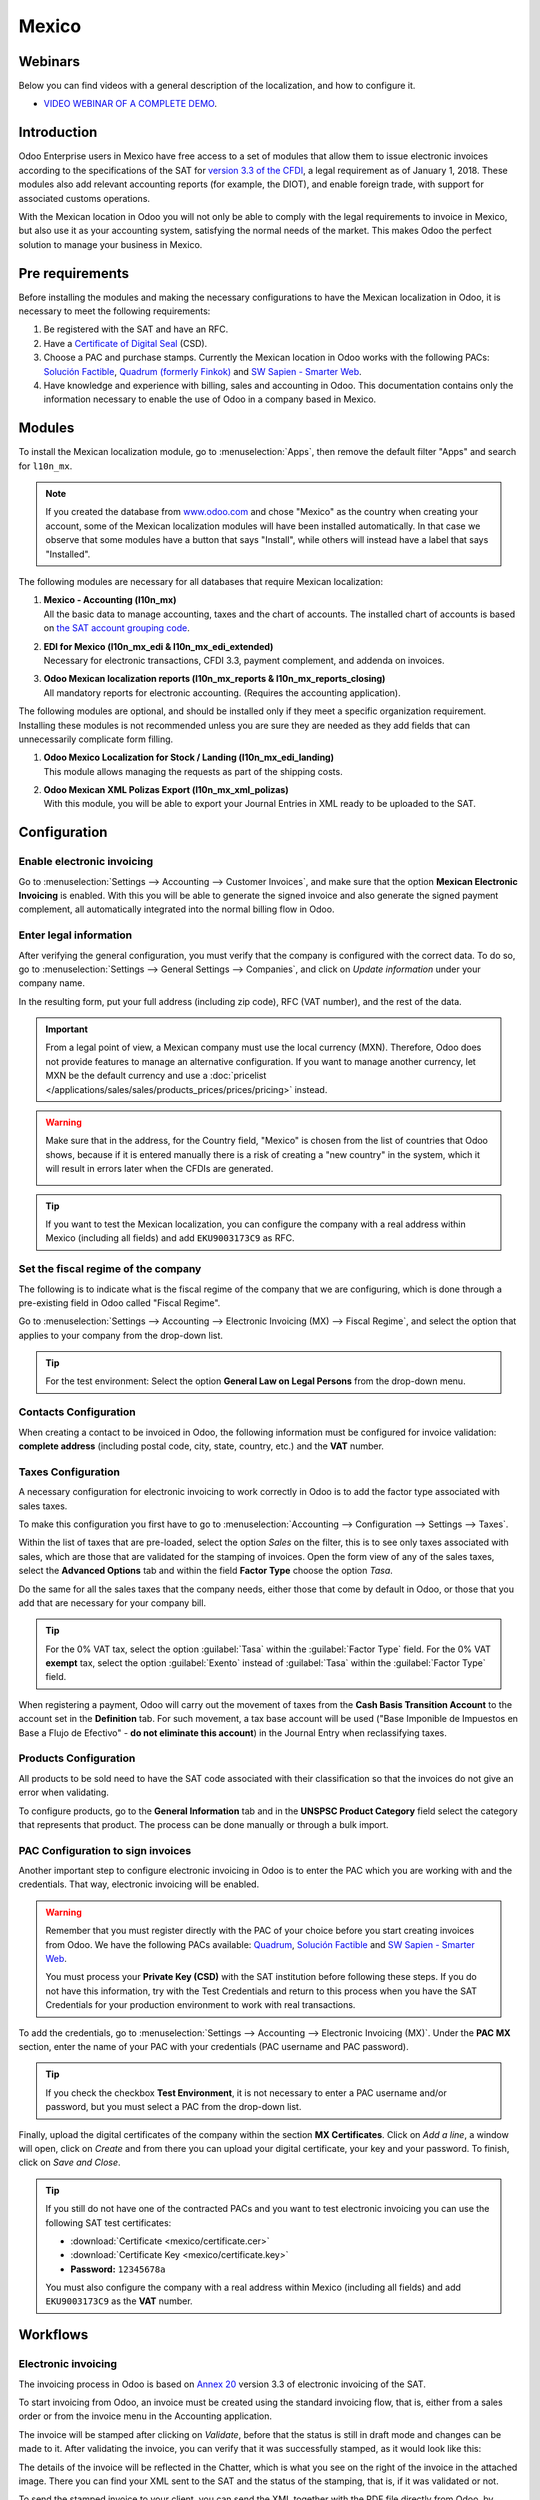 ======
Mexico
======

Webinars
========

Below you can find videos with a general description of the localization, and how to configure it.

- `VIDEO WEBINAR OF A COMPLETE DEMO <https://youtu.be/JSqQo5eRqlI>`_.

Introduction
============

Odoo Enterprise users in Mexico have free access to a set of modules that allow them to issue
electronic invoices according to the specifications of the SAT for `version 3.3 of the CFDI
<http://omawww.sat.gob.mx/informacion_fiscal/factura_electronica/Documents/GuiaAnexo20Global.pdf>`_,
a legal requirement as of January 1, 2018. These modules also add relevant accounting reports (for
example, the DIOT), and enable foreign trade, with support for associated customs operations.

With the Mexican location in Odoo you will not only be able to comply with the legal requirements to
invoice in Mexico, but also use it as your accounting system, satisfying the normal needs of the
market. This makes Odoo the perfect solution to manage your business in Mexico.

Pre requirements
================

Before installing the modules and making the necessary configurations to have the Mexican
localization in Odoo, it is necessary to meet the following requirements:

#. Be registered with the SAT and have an RFC.
#. Have a `Certificate of Digital Seal
   <https://www.gob.mx/sat/acciones-y-programas/certificado-de-sello-digital>`_ (CSD).
#. Choose a PAC and purchase stamps. Currently the Mexican location in Odoo works with the following
   PACs: `Solución Factible <https://solucionfactible.com/>`_, `Quadrum (formerly Finkok)
   <https://cfdiquadrum.com.mx/index.html>`_ and `SW Sapien - Smarter Web <https://sw.com.mx/>`_.
#. Have knowledge and experience with billing, sales and accounting in Odoo. This documentation
   contains only the information necessary to enable the use of Odoo in a company based in Mexico.

Modules
=======

To install the Mexican localization module, go to :menuselection:`Apps`, then remove the default
filter "Apps" and search for ``l10n_mx``.

.. image:: mexico/mx_mo_01.png
   :align: center
   :alt: Installation of the Mexican localization module in Odoo Apps

.. note::
   If you created the database from `www.odoo.com <https://www.odoo.com>`_ and chose "Mexico" as the
   country when creating your account, some of the Mexican localization modules will have been
   installed automatically. In that case we observe that some modules have a button that says
   "Install", while others will instead have a label that says "Installed".

The following modules are necessary for all databases that require Mexican localization:

#. | **Mexico - Accounting (l10n_mx)**
   | All the basic data to manage accounting, taxes and the chart of accounts. The installed chart
     of accounts is based on `the SAT account grouping code
     <https://www.gob.mx/cms/uploads/attachment/file/151586/codigo_agrupador.pdf>`_.
#. | **EDI for Mexico (l10n_mx_edi & l10n_mx_edi_extended)**
   | Necessary for electronic transactions, CFDI 3.3, payment complement, and addenda on invoices.
#. | **Odoo Mexican localization reports (l10n_mx_reports & l10n_mx_reports_closing)**
   | All mandatory reports for electronic accounting. (Requires the accounting application).

The following modules are optional, and should be installed only if they meet a specific
organization requirement. Installing these modules is not recommended unless you are sure they
are needed as they add fields that can unnecessarily complicate form filling.

#. | **Odoo Mexico Localization for Stock / Landing (l10n_mx_edi_landing)**
   | This module allows managing the requests as part of the shipping costs.
#. | **Odoo Mexican XML Polizas Export (l10n_mx_xml_polizas)**
   | With this module, you will be able to export your Journal Entries in XML ready to be uploaded
     to the SAT.

Configuration
=============

Enable electronic invoicing
---------------------------

Go to :menuselection:`Settings --> Accounting --> Customer Invoices`, and make sure that the option
**Mexican Electronic Invoicing** is enabled. With this you will be able to generate the signed
invoice and also generate the signed payment complement, all automatically integrated into the
normal billing flow in Odoo.

.. image:: mexico/mx_co_01.png
   :align: center
   :alt: Steps to enable electronic invoicing

.. _mx-legal-info:

Enter legal information
-----------------------

After verifying the general configuration, you must verify that the company is configured with the
correct data. To do so, go to :menuselection:`Settings --> General Settings --> Companies`, and
click on *Update information* under your company name.

.. image:: mexico/mx_co_02.png
   :align: center
   :alt: Update the company's details in the Settings of Odoo

In the resulting form, put your full address (including zip code), RFC (VAT number), and the rest of
the data.

.. important::
   From a legal point of view, a Mexican company must use the local currency (MXN). Therefore, Odoo
   does not provide features to manage an alternative configuration. If you want to manage another
   currency, let MXN be the default currency and use a :doc:`pricelist
   </applications/sales/sales/products_prices/prices/pricing>` instead.

.. warning::
   Make sure that in the address, for the Country field, "Mexico" is chosen from the list of
   countries that Odoo shows, because if it is entered manually there is a risk of creating a "new
   country" in the system, which it will result in errors later when the CFDIs are generated.

   .. image:: mexico/mx_co_03.png
      :align: center
      :alt: Company data information

.. tip::
   If you want to test the Mexican localization, you can configure the company with a real address
   within Mexico (including all fields) and add ``EKU9003173C9`` as RFC.

Set the fiscal regime of the company
------------------------------------

The following is to indicate what is the fiscal regime of the company that we are configuring, which is
done through a pre-existing field in Odoo called "Fiscal Regime".

Go to :menuselection:`Settings --> Accounting --> Electronic Invoicing (MX) --> Fiscal Regime`, and
select the option that applies to your company from the drop-down list.

.. image:: mexico/mx_co_04.png
   :align: center
   :alt: Set the Fiscal Regime in Odoo Accounting

.. tip::
   For the test environment: Select the option **General Law on Legal Persons** from the drop-down
   menu.

Contacts Configuration
----------------------

When creating a contact to be invoiced in Odoo, the following information must be configured for
invoice validation: **complete address** (including postal code, city, state, country, etc.) and the
**VAT** number.

.. image:: mexico/mx_co_05.png
   :align: center
   :alt: Contact form example

Taxes Configuration
-------------------

A necessary configuration for electronic invoicing to work correctly in Odoo is to add the factor
type associated with sales taxes.

To make this configuration you first have to go to :menuselection:`Accounting --> Configuration -->
Settings --> Taxes`.

Within the list of taxes that are pre-loaded, select the option *Sales* on the filter, this is to
see only taxes associated with sales, which are those that are validated for the stamping of
invoices. Open the form view of any of the sales taxes, select the **Advanced Options** tab and
within the field **Factor Type** choose the option *Tasa*.

.. image:: mexico/mx_co_06.png
   :align: center
   :alt: Taxes configuration

Do the same for all the sales taxes that the company needs, either those that come by default in
Odoo, or those that you add that are necessary for your company bill.

.. tip::
   For the 0% VAT tax, select the option :guilabel:`Tasa` within the :guilabel:`Factor Type` field.
   For the 0% VAT **exempt** tax, select the option :guilabel:`Exento` instead of :guilabel:`Tasa`
   within the :guilabel:`Factor Type` field.

When registering a payment, Odoo will carry out the movement of taxes from the **Cash Basis
Transition Account** to the account set in the **Definition** tab. For such movement, a tax base
account will be used ("Base Imponible de Impuestos en Base a Flujo de Efectivo" - **do not eliminate
this account**) in the Journal Entry when reclassifying taxes.

.. image:: mexico/mx_co_07.png
   :align: center
   :alt: Taxes accounts

Products Configuration
----------------------

All products to be sold need to have the SAT code associated with their classification so that the
invoices do not give an error when validating.

To configure products, go to the **General Information** tab and in the **UNSPSC Product Category**
field select the category that represents that product. The process can be done manually or through
a bulk import.

.. image:: mexico/mx_co_08.png
   :align: center
   :alt: Configure products

PAC Configuration to sign invoices
----------------------------------

Another important step to configure electronic invoicing in Odoo is to enter the PAC which you are
working with and the credentials. That way, electronic invoicing will be enabled.

.. warning::
   Remember that you must register directly with the PAC of your choice before you start creating
   invoices from Odoo. We have the following PACs available: `Quadrum
   <https://cfdiquadrum.com.mx/index.html>`_, `Solución Factible <https://solucionfactible.com/>`_
   and `SW Sapien - Smarter Web <https://sw.com.mx/>`_.

   You must process your **Private Key (CSD)** with the SAT institution before following these
   steps. If you do not have this information, try with the Test Credentials and return to this
   process when you have the SAT Credentials for your production environment to work with real
   transactions.

To add the credentials, go to :menuselection:`Settings --> Accounting --> Electronic Invoicing
(MX)`. Under the **PAC MX** section, enter the name of your PAC with your credentials (PAC username
and PAC password).

.. image:: mexico/mx_co_09.png
   :align: center
   :alt: PAC credentials

.. tip::
   If you check the checkbox **Test Environment**, it is not necessary to enter a PAC username
   and/or password, but you must select a PAC from the drop-down list.

Finally, upload the digital certificates of the company within the section **MX Certificates**.
Click on *Add a line*, a window will open, click on *Create* and from there you can upload your
digital certificate, your key and your password. To finish, click on *Save and Close*.

.. image:: mexico/mx_co_10.png
   :align: center
   :alt: Certificate and key

.. tip::
   If you still do not have one of the contracted PACs and you want to test electronic invoicing you
   can use the following SAT test certificates:

   - :download:`Certificate <mexico/certificate.cer>`
   - :download:`Certificate Key <mexico/certificate.key>`
   - **Password:** ``12345678a``

   You must also configure the company with a real address within Mexico (including all fields) and
   add ``EKU9003173C9`` as the **VAT** number.

Workflows
=========

Electronic invoicing
--------------------

The invoicing process in Odoo is based on `Annex 20
<http://omawww.sat.gob.mx/tramitesyservicios/Paginas/anexo_20_version3-3.htm>`_ version 3.3 of
electronic invoicing of the SAT.

To start invoicing from Odoo, an invoice must be created using the standard invoicing flow, that is,
either from a sales order or from the invoice menu in the Accounting application.

The invoice will be stamped after clicking on *Validate*, before that the status is still in draft
mode and changes can be made to it. After validating the invoice, you can verify that it was
successfully stamped, as it would look like this:

.. image:: mexico/mx_ft_01.png
   :align: center
   :alt: Creating an invoice

The details of the invoice will be reflected in the Chatter, which is what you see on the right of
the invoice in the attached image. There you can find your XML sent to the SAT and the status of the
stamping, that is, if it was validated or not.

To send the stamped invoice to your client, you can send the XML together with the PDF file directly
from Odoo, by clicking the *Send and Print* button. You can also download the PDF file directly to
your computer by clicking the *Print* button and selecting the desired option.

.. tip::
   Depending on the size of the screen, the Chatter can be seen next to or below the document.

Invoicing Special Cases
-----------------------

Foreign Trade Invoice
~~~~~~~~~~~~~~~~~~~~~

The foreign trade invoicing process in Odoo is based on the corresponding `SAT regulation
<http://omawww.sat.gob.mx/tramitesyservicios/Paginas/complemento_comercio_exterior.htm>`_. SAT
electronic invoicing version is 3.3.

What do we mean when we talk about foreign trade?
*************************************************

Since January 2018, the SAT requires a Foreign Trade Supplement in export transactions.

What is the Foreign Trade complement?
*************************************

It is an Annex to the electronic invoice that allows the identification of exporters and importers,
in addition to expanding the description of the merchandise sold.

What information can be incorporated in this new complement?
************************************************************

- Information on the operation type it covers.
- Tax identification data of the issuer, receiver or recipient of the merchandise.
- Description of the goods to be exported.

Who is obliged to generate it?
******************************

Taxpayers who carry out export operations of A1 type.

To which exports does the A1 type apply?
****************************************

- Entry of goods of foreign origin to remain in national territory for an unlimited time.
- Exit of goods from the country to stay abroad for an unlimited time.
- Definitive importation of vehicles by diplomatic and consular missions and offices of
  international organizations and their foreign personnel, in accordance with the import of vehicles
  in diplomatic exemption.

Is Foreign Trade the same as Pedimentos?
****************************************

Not necessarily, the Pedimentos are directly related to the process of Importing goods, while the
Foreign Trade Complement is related to the Exporting process.

Required Modules
****************

In order to generate foreign trade invoices, the following modules must be installed.

- EDI for Mexico (l10n_mx_edi)

  .. image:: mexico/mx_ft_02.png
     :align: center
     :alt: EDI para México

- EDI for Mexico (l10n_mx_edi_extended)

  .. image:: mexico/mx_ft_03.png
     :align: center
     :alt: EDI Advanced Features

Company
*******

Configure the company with a valid postal code, and if you have a colony code, this should match
with the corresponding Zip Code. At the same time, remember to place the Tax Identification Number
(VAT Number - RFC).

.. image:: mexico/mx_ft_04.png
   :align: center
   :alt: Contact address configuration

Receiving Client
****************

Generally it will be a foreign client, in which you must verify that you have at least the following
fields completed with the corresponding information.

.. image:: mexico/mx_ft_05.png
   :align: center
   :alt: External trade invoice

.. warning::
   - The customer's delivery address must also contain the zip code.
   - The format of the foreign VAT (Tax Identification Number) will be validated as appropriate in
     each Country (Example: Colombia ``123456789-1``)
   - In the XML, the VAT is automatically replaced by the Generic VAT for abroad transactions:
     ``XEXX010101000``

Products
********

At the product level there must also configure some parameters in the following fields.

.. image:: mexico/mx_ft_06.png
   :align: center
   :alt: SAT product code

.. image:: mexico/mx_ft_07.png
   :align: center
   :alt: Tariff fraction

.. warning::
   - You must select the **UMT Aduana** (Unit of Measure) in *KG* since it is only accepted by the SAT
   - The weight refers to **the unit weight** of the product
   - The tariff item must be from the code UoM of Kilograms (**UoM = 01**)

   Although the product is sold in pieces or in units, the value that must be registered with
   customs in the tariff item must be reported in Kilograms.

Invoicing Flow
**************

When creating the foreign sales invoice, you must select the **Incoterm** corresponding and the
**Need external trade?** checkbox must be checked.
With this configuration enabled, the **PDF** and the complement **XML** of the invoice will have the
necessary information to comply with the SAT regulations.

What is the certificate of origin and when is it used?
******************************************************

The **Certificate Source** (or proof of origin) is the document that allows an importer or exporter
to prove the country or region from which a good is considered to originate and serves to receive
tariff preferences generally agreed in trade agreements.

.. image:: mexico/mx_ft_08.png
   :align: center
   :alt: Incoterm on invoice

.. image:: mexico/mx_ft_09.png
   :align: center
   :alt: PDF external Trade

Assign Pedimentos
~~~~~~~~~~~~~~~~~

If your company imports products and you need to add the **Pedimentos** number in your invoices, you
can also configure Odoo to record the process.

First, go to :menuselection:`Apps`, remove the "Apps" filter and search for ``Mexico``, ``mx`` or
``l10n_mx``. Then, install **Odoo Mexico Localization for Stock / Landing module
(l10n_mx_edi_landing)**.

.. image:: mexico/mx_ft_10.png
   :align: center
   :alt: MX stock module

.. tip::
   The l10n_mx_edi_landing module depends on the **Inventory** and **Sales** apps, since the
   products must be entered into inventory to be able to add their Pedimentos number to the
   corresponding receipt of products.

Then, go to :menuselection:`Inventory --> Settings --> Settings`. Within the options, activate
**Landed Costs**. This option will allow adding the Pedimentos number to the corresponding product
receptions.

.. image:: mexico/mx_ft_11.png
   :align: center
   :alt: Costos en destino

.. tip::
   In order to use landed costs, the accounting configuration of the inventory valuation of the
   products must be configured as *Automated* and its costing method *Average* or *FIFO* (first in,
   first out).

To associate the Pedimentos number indicated with an import (merchandise reception) a new **Landed
Cost** must be created. They can be accessed through :menuselection:`Inventory --> Operations -->
Landed Costs`. There you will find the option to attach the Pedimentos number.

.. image:: mexico/mx_ft_12.png
   :align: center
   :alt: Customs number

.. warning::
   You can only add the Pedimentos number once, so be careful when associating the correct number
   with the transfer(s).

   .. seealso::
      :doc:`/applications/inventory_and_mrp/inventory/management/reporting/integrating_landed_costs`.

Payment Terms
~~~~~~~~~~~~~

The **Payment Terms** are already configured in Odoo when installing the Mexican localization, this
means that if you go to :menuselection:`Accounting --> Configuration --> Payment Terms`, you will
find the default list in Odoo.

.. image:: mexico/mx_ft_13.png
   :align: center
   :alt: Payment terms

In Mexico you can have 2 types of payments: PPD or PUE. These are given by the **Payment Term**
chosen (or if there is no chosen payment term it will be based on the due date of the invoice).

PPD Payments
************

To configure PPD payments (payment in installments or deferred) it is only necessary to choose a
date expiration date for your invoice and Odoo will detect if it is after the first day of the
following month (in this case no payment term is set - with the payment term you can also stipulate
if it will be PPDo PUE).

PUE
***

To configure PUE payments (payment in a single payment) you must select an invoice due date within
the same month or choose a payment term that does not imply changing the due month (immediate
payment, 15 days, 21 days, all falling within the current month).

Payments
--------

`According to the SAT documentation
<https://www.sat.gob.mx/consultas/92764/comprobante-de-recepcion-de-pagos>`_, there may be 2 types
of payments: **PUE** or **PPD**. In both cases the payment process in Odoo is the same, the
difference of whether the payment is PUE or PPD lies in the payment term of the invoice - as
indicated in the previous point in the **Payment Terms**.

If the payment is a PPD type, Odoo will generate the corresponding payment complement automatically
when you *Confirm* it. If the payment is PUE, the payment complement will not be generated. The type
of payment is visible from the invoice in the field called **Payment Policy** and takes the invoice
date and the due date as parameters.

.. image:: mexico/mx_ft_14.png
   :align: center
   :alt: Payment policy

When configuring the contacts that will be used when making payments, you must configure the banks
in the **Accounting** tab, place both the Bank, Account Number and CLABE.

.. image:: mexico/mx_ft_15.png
   :align: center
   :alt: Contact bank account

Register PPD Payments
~~~~~~~~~~~~~~~~~~~~~

If at the time of registering a payment it is of type PPD then a Payment Complement (XML) will be
generated with its details.

The payment can be registered from the invoice and once it is confirmed, the invoice will be paid
and with its payment associated.

.. image:: mexico/mx_ft_16.png
   :align: center
   :alt: PPD payments

.. image:: mexico/mx_ft_17.png
   :align: center
   :alt: PPD payment information

.. note::
   The journal will be the payment method where you receive or send the payment from. You must also
   associate a **Payment Way** and a Recipient Bank Account (this last one must be created within the
   contact associated with the invoice).

Once the payment is made, it will be associated with the corresponding invoice and its status will
be *In Payment* since the payment will be effectively validated when it is bank reconciled.

.. seealso::
   :doc:`../accounting/bank/reconciliation`.

.. image:: mexico/mx_ft_18.png
   :align: center
   :alt: PPD payment created

.. note::
   The **Recipient Bank Account** is the one attached to the **Accounting** tab in the contact
   associated with the invoice, it must be valid so that the stamped payment complement can be
   created.

.. warning::
   - When making a payment in MXN for an invoice in USD, the payment must be created using the
     :guilabel:`Register Payment` button **on the invoice view** and not separately as a payment.
     Otherwise, the payment CFDI is not correctly generated.
   - As such, a payment in MXN cannot be used to pay multiple invoices in USD. Rather, the payment
     should be separated into multiple payments created using the :guilabel:`Register Payment`
     button on the corresponding invoices.

Register PUE Payments
~~~~~~~~~~~~~~~~~~~~~

If at the time of registering a payment it is of the PUE type then in this case a Payment Complement
(XML) will not be generated since it is not necessary.

The payment can be registered from the invoice and once it is confirmed, the invoice will be paid
and with its payment associated.

.. image:: mexico/mx_ft_19.png
   :align: center
   :alt: PUE payments

.. image:: mexico/mx_ft_20.png
   :align: center
   :alt: PUE payment information

.. image:: mexico/mx_ft_21.png
   :align: center
   :alt: PUE payment created

.. note::
   In this case it is not created as a payment supplement by the nature of it.

Down Payments
~~~~~~~~~~~~~

This is a special case in which we must receive an advance payment from a client to later be applied
to an invoice.

.. seealso::
   `The official documentation for registration of down payments in Mexico
   <http://omawww.sat.gob.mx/tramitesyservicios/Paginas/documentos/Caso_uso_Anticipo.pdf>`_.

Process to create advance in Mexico
***********************************

#. Issuance of electronic invoicing with the amount of the advance payment received.
#. Issuance of the electronic invoice for the total value of the operation (full invoice). (CFDI
   Origin: 07 | Advance invoice, point 1)
#. Issuance of the electronic invoice with the *Egreso* type. (CFDI Origin: 07 | Invoice_total,
   point 2)

Steps to follow in Odoo
***********************

#. Preparation: Create the product
#. Down Payment issuance of the electronic invoice for the amount of the advance payment received
#. Issuance of the electronic invoice for the total value of the operation
#. Add a credit note from the down payment invoice

Preparation: Create the Product
^^^^^^^^^^^^^^^^^^^^^^^^^^^^^^^

The Down Payment product must be type *Service* and must use the **NSPSC Product Category**:
*84111506 Servicios de facturación*.

.. image:: mexico/mx_ft_22.png
   :align: center
   :alt: Down payment product

Add the down payment product as default to be used from the Odoo configurations.

.. image:: mexico/mx_ft_23.png
   :align: center
   :alt: Down payment configuration

Issuance of the electronic invoice for the value of the advance received
^^^^^^^^^^^^^^^^^^^^^^^^^^^^^^^^^^^^^^^^^^^^^^^^^^^^^^^^^^^^^^^^^^^^^^^^

Create the Advance Payment Invoice: From the sales order, create an advance payment invoice for the
percentage of the purchase to be paid in advance (or for a fixed amount).

.. image:: mexico/mx_ft_24.png
   :align: center
   :alt: Applying down payment

Validate invoice with the down payment product.

.. image:: mexico/mx_ft_25.png
   :align: center
   :alt: Confirm down payment

.. image:: mexico/mx_ft_26.png
   :align: center
   :alt: Folio fiscal down payment

Register Payment to the advance payment invoice.

.. image:: mexico/mx_ft_27.png
   :align: center
   :alt: Down payment invoice

.. image:: mexico/mx_ft_28.png
   :align: center
   :alt: Down payment registered

Issuance of the electronic invoice for the total value of the operation.
^^^^^^^^^^^^^^^^^^^^^^^^^^^^^^^^^^^^^^^^^^^^^^^^^^^^^^^^^^^^^^^^^^^^^^^^

From the sales order, create an invoice for the total, that is, for all the order lines without
discounting the advance.

.. image:: mexico/mx_ft_29.png
   :align: center
   :alt: Full invoice

.. note::
   Remove the check mark from the **Deduct down payments** field.

Add the original CFDI of the advance payment invoice by adding ``07 |`` at the beginning + Folio
Fiscal of the advance payment Invoice created in the previous step.

Copy the Folio Fiscal of the following invoice following this example:

.. image:: mexico/mx_ft_30.png
   :align: center
   :alt: Folio full invoice

And paste it in the draft invoice created from the Sales Order without deducting the advances:

.. image:: mexico/mx_ft_31.png
   :align: center
   :alt: CFDI origen folio

Validate and copy the Folio Fiscal for later (in the example the Folio Fiscal copy is:
50E4FF06-4341-4006-A7C3-A7F653CBEFAE )

Add credit note from invoice
^^^^^^^^^^^^^^^^^^^^^^^^^^^^

Create a **Credit Note** from the down payment invoice (the corrective invoice must be edited prior
to confirming it, see explanation below the 2 following images)

.. image:: mexico/mx_ft_32.png
   :align: center
   :alt: Creation of a Credit Note

.. image:: mexico/mx_ft_33.png
   :align: center
   :alt: Matching down payment

Before you *Confirm* the Credit Note, edit the Origin CFDI with ``07 | XXX`` instead of the prefix
``01 | XXX``

.. image:: mexico/mx_ft_34.png
   :align: center
   :alt: Modify folio fiscal

.. image:: mexico/mx_ft_35.png
   :align: center
   :alt: CFDI origen type

Now the invoice can be confirmed.

.. image:: mexico/mx_ft_36.png
   :align: center
   :alt: Post credit note

Now the Credit Note (Advance Payment) must be applied to the total invoice, this is added at the
bottom below the amount owed.

.. image:: mexico/mx_ft_37.png
   :align: center
   :alt: Add credit note

.. image:: mexico/mx_ft_38.png
   :align: center
   :alt: Down payment applied

Register a payment for the difference of the down payment and the total of the sale.

.. image:: mexico/mx_ft_39.png
   :align: center
   :alt: Residual amount payment

If you go to the XML of the invoice, you should see in CFDI related the type of relationship 07 and
the Folio Fiscal of the advance payment invoice.

.. image:: mexico/mx_ft_40.png
   :align: center
   :alt: XML down payment

Discounts based on payment days
~~~~~~~~~~~~~~~~~~~~~~~~~~~~~~~

Cash discounts are incentives that you can offer to motivate customers to pay within a specified
time period. For example, you offer a 2% discount if the customer pays you within the first 5 days
of the invoice, when it is due in 30 days. This approach can greatly improve your average customer
payments period.

#. Create and assign the corresponding Payment Term
#. Register the Payment within the days of the discount
#. Create a credit note

Create and assign the corresponding Payment Term
************************************************

To configure the discount for advance payment, go to :menuselection:`Accounting --> Configuration
--> Payment Terms` and click on *Create*. Add a Percentage type with a corresponding value (for
example, 98% of the total price for a 2% discount) and the number of days for which the offer is
valid (for example 5 days). You can also change the balance due type if necessary (in this example
30 days).

.. image:: mexico/mx_ft_41.png
   :align: center
   :alt: Discount payment term

Then when creating our Sales Order or Sales Invoice, assign the Payment Term created previously.

.. image:: mexico/mx_ft_42.png
   :align: center
   :alt: discount on invoice

Register the Payment within the days of the discount
****************************************************

Register the payment within the days in which the application of the discount was specified, in our
case it is within 5 days after the creation of the Sales Invoice.

.. image:: mexico/mx_ft_43.png
   :align: center
   :alt: Discount payment

Then go to the bottom of the invoice where the totals are located and there you will see 2 payments
created, reset to draft and cancel the payment that does not correspond - the one related to the
discount.

.. image:: mexico/mx_ft_44.png
   :align: center
   :alt: See discount payment

.. image:: mexico/mx_ft_45.png
   :align: center
   :alt: Mote to draft payment

.. image:: mexico/mx_ft_46.png
   :align: center
   :alt: Cancel payment

Create a credit note
********************

Finally to close the cycle we must close the invoice, but as in this case we apply a discount, to
close it correctly we must create a credit note specifying that the difference was given to the
customer on a **Credit Note**.

.. image:: mexico/mx_ft_47.png
   :align: center
   :alt: Discount credit note

.. image:: mexico/mx_ft_48.png
   :align: center
   :alt: Reason of credit note

Adjust the amount to the remaining balance in the original invoice.

.. image:: mexico/mx_ft_49.png
   :align: center
   :alt: Total credit note

Add the Credit Note to the original invoice so that it is settled.

.. image:: mexico/mx_ft_50.png
   :align: center
   :alt: Add credit note for discount

Cancellation of invoices
------------------------

Before 72 Hours
~~~~~~~~~~~~~~~

If it is necessary to cancel an invoice validated and sent to the SAT in less than 72 hours follow
the steps below.

#. Request Cancellation

   .. image:: mexico/mx_ft_51.png
      :align: center
      :alt: Cancel within 72 hours

#. The status of the **Electronic invoicing** changes to *Cancelled*
#. Click on *RESET TO DRAFT*

   .. image:: mexico/mx_ft_52.png
      :align: center
      :alt: Invoice to draft

#. Click on *CANCEL ENTRY*

   .. image:: mexico/mx_ft_53.png
      :align: center
      :alt: Cancel journal entry

After 72 Hours
~~~~~~~~~~~~~~

If It is necessary to cancel an invoice validated and sent to the SAT more than 72 hours, the client
must be asked to accept the cancellation, for this the following steps must be followed.

#. Click on *Request EDI Cancellation* to inform the SAT that you want to cancel the invoice, in
   this case the client has to enter the SAT webpage and approve it. (The status of the **Electronic
   invoicing** field in Odoo changes to *To Cancel*)
#. When the client (Receiver / Customer) approves the Cancellation in their SAT portal it is now
   possible to Change the invoice to Draft and then click on *Cancel entry*.
#. Odoo synchronizes with the SAT to update the status of the **Electronic invoicing** with a
   scheduled action, Invoices canceled in the SAT will be canceled in Odoo.

.. image:: mexico/mx_ft_54.png
   :align: center
   :alt: Cancel after 72 hours

After clicking on **Request EDI cancellation**, the status of the **Electronic invoicing** field
will be *To Cancel* but the status of the SAT will be the same to *Valid*, it will remain active
until the end customer / Recipient approves the cancellation in the SAT.

.. image:: mexico/mx_ft_55.png
   :align: center
   :alt: Check estado del PAC

Once canceled in the SAT, Odoo will synchronize the status of the SAT through scheduled actions that
are executed every day to synchronize the statuses of the SAT, Electronic invoicing and Odoo (this
scheduled action can be executed manually by entering with developer mode).

If the invoice is canceled in the SAT, in Odoo it is also canceled, which allows you to switch the
invoice to draft and finally cancel the invoice (*cancel entry*).

.. image:: mexico/mx_ft_56.png
   :align: center
   :alt: PAC scheduled action

Cancel Paid Invoices
~~~~~~~~~~~~~~~~~~~~

If the invoice has already been paid, a credit note must be created from the invoice so that the
originating CFDI is recognized and later cancel the original invoice.

.. image:: mexico/mx_ft_57.png
   :align: center
   :alt: Cancel paid invoice

.. image:: mexico/mx_ft_58.png
   :align: center
   :alt: Credit note to cancel

Cancel Invoices from the previous period
~~~~~~~~~~~~~~~~~~~~~~~~~~~~~~~~~~~~~~~~

Problem
*******

If the invoice is from the previous month and the period is closed, the income has already been
declared in Financial Reports and to the government. In Odoo, when canceling an invoice, the journal
entry is eliminated as if the income already reported had not existed, this represents a fiscal
problem because the income was already declared in the previous month.

The problem resides when the fiscal period has been closed, in the current period you have to make
the reverse entry and save the cancellation information.

Invoice to be canceled

.. image:: mexico/mx_ft_59.png
   :align: center
   :alt: Previous period

This is how the Balance Sheet looks like:

.. image:: mexico/mx_ft_60.png
   :align: center
   :alt: Previous BS

If the invoice is canceled, the journal entry and the Balance Sheet looks like this after canceling:

.. image:: mexico/mx_ft_61.png
   :align: center
   :alt: AR in BS

Solution
********

#. Close the fiscal period every month (Best Practice Mexican Localization)
#. Cancel invoice in SAT
#. Create a Manual Reversion entry (Journal Entry)
#. Reconcile the open invoice with the reversal entry (Journal Entry)
#. Change Electronic invoicing status to Cancelled with server action

Close accounting period each month (Best Practice Mexican Localization)
^^^^^^^^^^^^^^^^^^^^^^^^^^^^^^^^^^^^^^^^^^^^^^^^^^^^^^^^^^^^^^^^^^^^^^^

If the accounting period is closed due to the blocking dates, Odoo will not allow to modify or add
accounting entries of a date corresponding to that accounting period.

.. image:: mexico/mx_ft_62.png
   :align: center
   :alt: Closing fiscal period

Cancel invoice in the SAT
^^^^^^^^^^^^^^^^^^^^^^^^^

If the accounting period is closed, and the invoice was canceled in the SAT, the status in Odoo will
be published while the **Electronic invoicing** status will be *Sent* and the SAT status is
*Cancelled*.

.. image:: mexico/mx_ft_63.png
   :align: center
   :alt: Cancel in SAT

Create Manual Reversal Journal Entry
^^^^^^^^^^^^^^^^^^^^^^^^^^^^^^^^^^^^

The solution is to create the reversal journal entry manually dated in the current fiscal period and
reconcile the open invoice with the reversion created manually.

It must be clearly indicated in the reference that it is a cancellation (you can use a cancellation
account for invoices from previous periods such as **Other Income**).

.. image:: mexico/mx_ft_64.png
   :align: center
   :alt: Manual reversal

Reconcile the open invoice with the reversal entry
^^^^^^^^^^^^^^^^^^^^^^^^^^^^^^^^^^^^^^^^^^^^^^^^^^

.. image:: mexico/mx_ft_65.png
   :align: center
   :alt: Reconcile open invoice

.. image:: mexico/mx_ft_66.png
   :align: center
   :alt: Open invoice paid

In the Balance Sheet and Trial balance they are now with the correct balances.

.. image:: mexico/mx_ft_67.png
   :align: center
   :alt: New BS

.. image:: mexico/mx_ft_68.png
   :align: center
   :alt: Up to date BS

.. image:: mexico/mx_ft_69.png
   :align: center
   :alt: Balanza de comprobación

Change status of Electronic invoicing to Cancelled with server action
^^^^^^^^^^^^^^^^^^^^^^^^^^^^^^^^^^^^^^^^^^^^^^^^^^^^^^^^^^^^^^^^^^^^^

A server action can be created that modifies the status of the invoice to *Cancelled* once it is
reconciled with the reversal entry (You should check this with support or with your Assigned
Functional Consultant prior to performing this action).

.. image:: mexico/mx_ft_70.png
   :align: center
   :alt: Scheduled action PAC status

.. image:: mexico/mx_ft_71.png
   :align: center
   :alt: Execute server action

Electronic Accounting
---------------------

Accounting for Mexico in Odoo is composed of 3 reports:

#. Electronic Chart of Accounts (Called and displayed as COA).
#. Electronic Trial Balance.
#. DIOT report.

1. and 2. are considered electronic accounting, and DIOT is a report only available in the context
of accounting.

You can find all of those reports in :menuselection:`Accounting --> Reporting --> Mexico`

.. image:: mexico/mx_ce_01.png
   :align: center
   :alt: MX reports

Electronic Chart of Accounts (Called and displayed as COA).
~~~~~~~~~~~~~~~~~~~~~~~~~~~~~~~~~~~~~~~~~~~~~~~~~~~~~~~~~~~

Electronic invoicing has never been so easy, just go to :menuselection:`Accounting -> Reports ->
Mexico -> COA` and click the button **Export for SAT (XML)**.

.. image:: mexico/mx_ce_02.png
   :align: center
   :alt: COA for SAT

How to add new accounts ?
~~~~~~~~~~~~~~~~~~~~~~~~~

If you add an account with the NNN.YY.ZZ encoding convention where NNN.YY is a SAT encoding group,
your account will be set up automatically.

Example to add an Account for a new Bank account go to :menuselection:`Accounting --> Settings -->
Chart of Account` and then create a new account in the «Create» button and try to create an
account with the number 102.01.99 once you change to establish the name you will see an
automatically configured label, the configured labels are the ones chosen to be used in the COA
in XML.

.. image:: mexico/mx_ce_03.png
   :align: center
   :alt: Create account

What is the meaning of the tags?
~~~~~~~~~~~~~~~~~~~~~~~~~~~~~~~~

To know all the possible labels, you can read `Annex 24
<http://www.sat.gob.mx/fichas_tematicas/buzon_tributario/Documents/Anexo24_05012015.pdf>`_
on the SAT website in the section called **Código agrupador de cuentas del SAT**.

.. tip::
   When you install the l10n_mx module and your chart of accounts depends on it (this happens
   automatically when you install the configuration of Mexico as a country in your database), it
   will have the most common labels by default. If the tag you need is not created, you can create
   it.

Trial Balance
-------------

Exactly like the COA but with the credit and debit of the initial balance, once you have
correctly configured your COA, you can go to :menuselection:`Reports --> Trial Balance` this is
automatically generated and can be exported to XML using the button on the top **Export for SAT
(XML)** with the previous selection of the period you want to export.

.. image:: mexico/mx_ce_04.png
   :align: center
   :alt: Electronic verification balance

All normal analysis and listed functions are available here as well as any normal Odoo Report.

DIOT Report (Requires Accounting App)
~~~~~~~~~~~~~~~~~~~~~~~~~~~~~~~~~~~~~

What is DIOT and the importance of presenting it SAT
****************************************************

When it comes to procedures with the SAT Administration Service, we know that we should not
neglect what we present.

The DIOT is the Informative Declaration of Operations with Third Parties (DIOT), which is an
additional obligation with VAT, where we must give the status of our operations to third parties,
or what is considered the same, with our suppliers.

This applies to both individuals and Personas Morales, so if we have VAT to present to the SAT
and also deal with suppliers it is necessary to send the DIOT.

When to file the DIOT and in what format ?
******************************************

It is easy to present the DIOT, since, like all formats, you can obtain it on the SAT page, it is
the electronic form A-29 that you can find on the SAT website.

Every month if you have operations with third parties, it is necessary to present the DIOT, as we
do with VAT, so if in January we have deals with suppliers, by February we must present the
information relevant to said data.

Where is DIOT presented?
************************

You can present DIOT in different ways, it is up to you which one you will choose and which one
will be more comfortable for you since you will present it every month or every time you have
dealings with suppliers.

The A-29 form is electronic so you can present it on the SAT page, but this after having made up
to 500 registrations.

Once these 500 records have been entered in the SAT, you must submit them to the Local Taxpayer
Services Administration (ALSC) with correspondence to your tax address, these records can be
submitted on a digital storage medium such as a CD or USB, which a Once validated, they will
return you, so do not doubt that you will still have these discs and of course, your CD or USB.

One more thing to know: batch loading?
**************************************

When reviewing the official SAT documents in DIOT, you will find the Batch load, and of course
the first thing we think is what is that ?, and according to the SAT site it is:

The "batch load" is the conversion of databases from records of transactions with suppliers made
by taxpayers in text files (.txt). These files have the necessary structure for their application
and import into the Informative Declaration of Operations with third parties system, avoiding
direct capture and consequently, optimizing the time invested in their integration for the
presentation in time and form to the SAT.

You can use it to present the DIOT, since it is allowed, which will facilitate this operation, so
that it does not exist to avoid being in line with the SAT in regards to the Informative
Declaration of Operations with Third Parties.

.. seealso::
   `official information
   <http://www.sat.gob.mx/fichas_tematicas/declaraciones_informativas/Paginas/declaracion_informativa_terceros.aspx>`_

How to generate this report in Odoo?
************************************

#. Go to :menuselection:`Accounting --> Reports --> Mexico --> Transactions with third partied
   (DIOT)`.

   .. image:: mexico/mx_ce_05.png
      :align: center
      :alt: DIOT report

#. A report view is displayed, select the last month to report the immediately preceding month or
   leave the current month if it suits you.

   .. image:: mexico/mx_ce_06.png
      :align: center
      :alt: DIOT filter

#. Click on *Export (XLSX)* or *Print (TXT)*

.. image:: mexico/mx_ce_07.png
      :align: center
      :alt: Print DIOT

#. Save the downloaded file in a safe place, go to the SAT website and follow the necessary steps
   to declare it.

Important considerations about your supplier and invoice data for DIOT
~~~~~~~~~~~~~~~~~~~~~~~~~~~~~~~~~~~~~~~~~~~~~~~~~~~~~~~~~~~~~~~~~~~~~~

- All suppliers must have the fields configured in the accounting tab called "DIOT Information",
  the L10N MX Nationality field is completed by simply selecting the appropriate country in the
  address, not You need to do nothing else there, but the l10n MX type of operation must be
  configured in all your providers.

.. image:: mexico/mx_ce_08.png
     :align: center
     :alt: DIOT configuration

- There are 3 VAT options for this report, 16%, 0% and exempt, one invoice line in Odoo is
  considered exempt if there is no tax on it, the other 2 taxes are already configured correctly.
- Remember that to pay an invoice that represents a prepayment, you must first request the invoice
  and then pay it and properly reconcile the payment following the standard Odoo procedure.
- You do not need to fill in all your partner data to try to generate the supplier invoice, you
  can correct this information when you generate the report.
- Remember that this report only shows vendor invoices that were actually paid.

If some of these considerations are not taken into account, a message like this will appear when
you generate the DIOT in TXT with all the partners you need to verify this particular report,
this is the reason why we recommend to use this report not only for exporting your legal
information. obligation, but generate it before the end of the month and use it as your auditory
process to see that all your partners are configured correctly.

.. image:: mexico/mx_ce_09.png
   :align: center
   :alt: DIOT Error

Closing Fiscal Period in Odoo
-----------------------------

Before proceeding to the close of the fiscal year, there are some steps that you should normally
take to ensure that your accounting is correct, updated and accurate:

- Make sure that you have fully reconciled your bank account (s) through the end of the year and
  confirm that the closing book balances match the balances on your bank statements.
- Verify that all customer invoices have been entered and approved.
- Confirm that you have entered and approved all vendor bills.
- Validate all expenses, ensuring their accuracy.
- Check that all payments received have been entered and recorded exactly.

Year-end checklist
~~~~~~~~~~~~~~~~~~

- Run a **Tax Report**, and verify that your tax information is correct.
- Reconcile all accounts on your **Balance Sheet**

  - Compare your bank balances in Odoo against the current bank balances on your statements. Use
    the report **Bank Reconciliation** to help you with this.
  - Reconcile all cash and bank account transactions by running your **Old Accounts Receivable**
    and **Old Accounts Payable** reports
  - Audit your accounts, making sure you fully understand the transactions that affect them and the
    nature of the transactions, making sure to include loans and fixed assets.

- Run the optional function **Payments Matching**, under the *More* drop-down on the Journal
  options from the Accounting dashboard, validating any Vendor Bill and Customer Invoices with its
  payments. This step is optional, however it can assist the year-end process if all pending
  payments and invoices are reconciled, and it can lead to finding errors or mistakes in the
  system.
- Your accountant will probably like to check your items in the balance sheet and do some Journal
  Entries for:

  - Manual year-end adjustments, using the **Journal Audit** report (For example, the **Current
    Earnings for the Year** and **Retained Earnings reports**).
  - **Work in Progress**.
  - **Depreciation Journals**.
  - **Loans**.
  - **Tax Adjustments**.

If your accountant is on the year-end audit, they will want to have copies of the balance sheet
items (such as loans, bank accounts, prepayments, sales tax reports, etc ...) to compare against.
your balances in Odoo.

During this process, it is a good practice setting the **Closing Date for Non-Advisers** to the
last day of the preceding financial year, which is set under the accounting settings. In this
way, the accountant can trust that no one else is changing the previous year's transactions while
auditing the books.

.. image:: mexico/mx_cc_01.png
   :align: center
   :alt: Fiscal year

Accounting Closing Process
~~~~~~~~~~~~~~~~~~~~~~~~~~

In Odoo there is no need to make a specific year-end entry to close the reporting income accounts
. The result of the exercise is automatically calculated in the account type (Current Year
Earnings) and the difference between Income - Expenses will be accumulated to calculate it.

The reports are created in real-time, which means that the **Income Report** corresponds directly
to the closing date of the year that you specify in Odoo. In addition, at any time that you
generate the **Income Report**, the start date will correspond to the start date of the **Fiscal
Year** and the account balances will all be 0.

As of December 31, the Balance Sheet shows the earnings of the Current Year that do not have been
recognized (Account type Total Current Year Unallocated Earnings in MX account 305.01.01
['current year earnings' type])

.. image:: mexico/mx_cc_02.png
   :align: center
   :alt: Balance sheet closing

The accountant should create a Journal Entry to recognize the result of the year in Accumulated
Earnings from previous years on the account "previous years results" account (304.01.01 in
Mexico) - that is an equity account.

After posting the Journal Entry, click on *Mark as Closing Entry for the Fiscal Year*. This step is
important because it is linked to the Trial Balance report. If this Journal Entry is not marked as a
Closing Entry, the Trial Balance won't be correct.

The simplified accounting entry would look like this:

.. image:: mexico/mx_cc_03.png
   :align: center
   :alt: Closing journal entry

Once the accountant has created the journal entry to locate the **Current Earnings for the Year**,
they must set the **Closing Date** to the last day of the fiscal year. Making sure that before
doing this, whether or not the current gain of the year in the **Balance Sheet** is properly
reporting a balance 0.

.. image:: mexico/mx_cc_04.png
   :align: center
   :alt: Check BS closing

Extra Recommended features
==========================

Contacts App (Free)
-------------------

If you want to properly manage your customers, suppliers and addresses, this module, even if it
is not a technical need, it is highly recommended to install it.

Multi-currency (Requires Accounting application)
------------------------------------------------

In Mexico, almost all companies send and receive payments in different currencies. If you want to
do this you can enable the use of multi-currency. You should also enable synchronization with the
**Mexican Bank Service**, as this would allow you to automatically have the exchange rate from the
SAT without having to manually create this information every day in Odoo.

Go to settings and enable the multi-currency feature.

.. image:: mexico/mx_mc_01.png
   :align: center
   :alt: Multi currency configuration

Enabling Explicit errors on the CFDI using the XSD local validator (CFDI 3.3)
-----------------------------------------------------------------------------

Frequently you want receive explicit errors from the fields incorrectly set
on the xml, those errors are better informed to the user if the check is
enable, to enable the Check with xsd feature follow the next steps (with the
:ref:`developer mode <developer-mode>` enabled).

- Go to :menuselection:`Settings --> Technical --> Actions --> Server Actions`
- Look for the Action called "Download XSD files to CFDI"
- Click on button "Create Contextual Action"
- Go to the company form :menuselection:`Settings --> Users&Companies --> Companies`
- Open any company you have.
- Click on "Action" and then on "Download XSD file to CFDI".

.. image:: mexico/mx-xsd-cfdi.png
   :align: center
   :alt: Download XSD files to CFDI from the Companies list view on Odoo

Now you can make an invoice with any error (for example a product without
code which is pretty common) and an explicit error will be shown instead a
generic one with no explanation.

.. note::
   If you see an error like this:

   | ``The cfdi generated is not valid``
   | ``attribute decl. 'TipoRelacion', attribute 'type': The QName value
      '{http://www.sat.gob.mx/sitio_internet/cfd/catalogos}c_TipoRelacion' does
      not resolve to a(n) simple type definition., line 36``

   This can be caused by a database backup restored in another server,
   or when the XSD files are not correctly downloaded. Follow the same steps
   as above but:

   - Go to the company in which the error occurs.
   - Click on *Action* and then on *Download XSD file to CFDI*.

Common problems and errors
==========================

- **Error messages** (Only applicable on CFDI 3.3):

  - ``9:0:ERROR:SCHEMASV:SCHEMAV_CVC_MINLENGTH_VALID: Element
    '{http://www.sat.gob.mx/cfd/3}Concepto', attribute 'NoIdentificacion':
    [facet 'minLength'] The value '' has a length of '0'; this underruns
    the allowed minimum length of '1'.``

  - ``9:0:ERROR:SCHEMASV:SCHEMAV_CVC_PATTERN_VALID: Element
    '{http://www.sat.gob.mx/cfd/3}Concepto', attribute 'NoIdentificacion':
    [facet 'pattern'] The value '' is not accepted by the pattern '[^|]{1,100}'.``

  **Solution**:
  You forgot to set the proper "Reference" field in the product,
  please go to the product form and set your internal reference properly.

- **Error messages**:

  - ``6:0:ERROR:SCHEMASV:SCHEMAV_CVC_COMPLEX_TYPE_4: Element
    '{http://www.sat.gob.mx/cfd/3}RegimenFiscal': The attribute 'Regimen' is required but missing.``

  - ``5:0:ERROR:SCHEMASV:SCHEMAV_CVC_COMPLEX_TYPE_4: Element
    '{http://www.sat.gob.mx/cfd/3}Emisor': The attribute 'RegimenFiscal' is required but missing.``

  **Solution**:
  You forgot to set the proper "Fiscal Position" on the partner of the company. Go to customers,
  remove the customer filter and look for the partner called as your company and set the proper
  fiscal position which is the kind of business your company does related to SAT list of possible
  values, another option can be that you forgot to follow the considerations about fiscal
  positions.

  You need to go to Fiscal Position settings and set the proper code (it is the first 3 numbers
  of the name), for example, for the test, you need to set 601, it will look like the picture.

  .. image:: mexico/mx_faq_01.png
     :align: center
     :alt: Fiscal position error

  .. tip::
     For testing purposes this value must be set to ``601 - General de Ley
     Personas Morales`` which is the one required for the VAT demo.

- **Error message**:

  - ``2:0:ERROR:SCHEMASV:SCHEMAV_CVC_ENUMERATION_VALID: Element
    '{http://www.sat.gob.mx/cfd/3}Comprobante', attribute 'FormaPago':
    [facet 'enumeration'] The value '' is not an element of the set
    {'01', '02', '03', '04', '05', '06', '08', '12', '13', '14', '15', '17',
    '23', '24', '25', '26', '27', '28', '29', '30', '99'}``

  **Solution**:
  The payment method is required on your invoice.

.. image:: mexico/mx_faq_02.png
     :align: center
     :alt: Payment method error

- **Error messages**:

  - ``2:0:ERROR:SCHEMASV:SCHEMAV_CVC_ENUMERATION_VALID: Element
    '{http://www.sat.gob.mx/cfd/3}Comprobante', attribute 'LugarExpedicion':
    [facet 'enumeration'] The value '' is not an element of the set {'00``
  - ``2:0:ERROR:SCHEMASV:SCHEMAV_CVC_DATATYPE_VALID_1_2_1: Element
    '{http://www.sat.gob.mx/cfd/3}Comprobante', attribute 'LugarExpedicion':
    '' is not a valid value of the atomic type '{http://www.sat.gob.mx/sitio_internet/cfd/catalogos}c_CodigoPostal'.``
  - ``5:0:ERROR:SCHEMASV:SCHEMAV_CVC_COMPLEX_TYPE_4: Element
    '{http://www.sat.gob.mx/cfd/3}Emisor': The attribute 'Rfc' is required but missing.``

  **Solution**:
  You must configure your company address correctly, this is a mandatory group of fields, you can
  go to your company configuration in :menuselection:`Settings --> Users & Companies --> Companies`
  and fill complete all the mandatory fields for your address by following the steps in this
  section: :ref:`mx-legal-info`.

- **Error message**:

  - ``2:0:ERROR:SCHEMASV:SCHEMAV_CVC_DATATYPE_VALID_1_2_1: Element
    '{http://www.sat.gob.mx/cfd/3}Comprobante', attribute 'LugarExpedicion':
    '' is not a valid value of the atomic type
    '{http://www.sat.gob.mx/sitio_internet/cfd/catalogos}c_CodigoPostal'.``

  **Solution**:
  The postal code of your company address is not valid for Mexico, please correct it.

.. image:: mexico/mx_faq_03.png
     :align: center
     :alt: ZIP code error

- **Error messages**:

  - ``18:0:ERROR:SCHEMASV:SCHEMAV_CVC_COMPLEX_TYPE_4: Element
    '{http://www.sat.gob.mx/cfd/3}Traslado': The attribute 'TipoFactor' is
    required but missing.``
  - ``34:0:ERROR:SCHEMASV:SCHEMAV_CVC_COMPLEX_TYPE_4: Element
    '{http://www.sat.gob.mx/cfd/3}Traslado': The attribute 'TipoFactor' is
    required but missing.", '')``

  **Solution**:
  Set the Mexican name for the 0% and 16% tax in your system and use it on the invoice. Your tax,
  which represents 16% VAT and 0%, must have the **Factor Type** field set to *Tasa*.

  .. image:: mexico/mx_faq_04.png
     :align: center
     :alt: Factor type error

  .. image:: mexico/mx_faq_05.png
     :align: center
     :alt: Rate error

- **Error messages**:

  - | ``CCE159``
    | ``The XXXX attribute must be registered if the key of cce11: ComercioExterior:
      TipoOperacion registered is '1' or '2'.``

  **Solution**: It is necessary to specify the Incoterm.

- **Error messages**:

  - | ``CCE209``
    | ``The attribute cce11: Foreign Trade: Goods: Goods: Customs Unit must have the value
      specified in the catalog catCFDI: c_FraccionArancelaria column 'UMT' when the attribute
      cce11: Foreign Trade: Goods: Me``

  **Solution**: The Tariff Fraction must have the code of the unit of measure 01, corresponding
  to Kilograms.

Glossary
========

- :abbr:`CFDI (Comprobante Fiscal Digital por Internet)`: Online Digital Tax Receipt
- :abbr:`CSD (Certificado de Sello Digital)`: Digital Seal Certificate
- :abbr:`PAC (Proveedores Autorizados de Certificación)`: Authorized Certification Provider
- Stamp: Digital signature of the electronic invoice
- Addenda: Complement of information that can be attached to an Internet Digital Tax Receipt
  (CFDI) normally required by certain companies in Mexico such as Walmart, Tiendas Sorianas, etc.
- :abbr:`UUID (Universally Unique Identifier)`: It is the acronym in English of the Universally
  Unique Identifier. The UUID is the equivalent of Folio Fiscal, it is composed of 32 hexadecimal
  digits, shown in 5 groups separated by hyphens.
- LCO: List of Obliged Taxpayers (LCO) is a list issued by the SAT that accounts for all the
  taxpayers whom it authorizes the issuance of invoices and payroll receipts. This means that, to
  be able to electronically bill your clients, you must be in this database.
